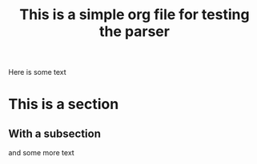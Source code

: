#+title: This is a simple org file for testing the parser
#+draft: true

Here is some text

* This is a section
** With a subsection
and some more text
